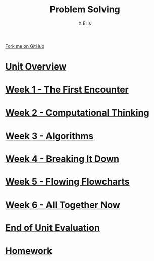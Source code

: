 #+STARTUP:indent
#+HTML_HEAD: <link rel="stylesheet" type="text/css" href="pages/css/styles.css"/>
#+HTML_HEAD_EXTRA: <link href='http://fonts.googleapis.com/css?family=Ubuntu+Mono|Ubuntu' rel='stylesheet' type='text/css'>
#+OPTIONS: f:nil author:AUTHOUR num:nil creator:AUTHOUR timestamp:nil toc:nil html-postamble:nil  
#+TITLE: Problem Solving
#+AUTHOR: X Ellis
#+BEGIN_EXPORT html
  <div class="github-fork-ribbon-wrapper left">
    <div class="github-fork-ribbon">
      <a href="https://github.com/digixc/8-CS-ProblemSolving">Fork me on GitHub</a>
    </div>
  </div>

#+END_EXPORT
* [[file:pages/0_Lesson.html][Unit Overview]]
:PROPERTIES:
:HTML_CONTAINER_CLASS: link-heading
:END:
* [[file:pages/1_Lesson.html][Week 1 - The First Encounter]]
:PROPERTIES:
:HTML_CONTAINER_CLASS: link-heading
:END:
* [[file:pages/2_Lesson.html][Week 2 - Computational Thinking]]
:PROPERTIES:
:HTML_CONTAINER_CLASS: link-heading
:END:      
* [[file:pages/3_Lesson.html][Week 3 - Algorithms]]
:PROPERTIES:
:HTML_CONTAINER_CLASS: link-heading
:END:

* [[file:pages/4.1_Lesson.html][Week 4 - Breaking It Down]]
:PROPERTIES:
:HTML_CONTAINER_CLASS: link-heading
:END:

* [[file:pages/5_Lesson.html][Week 5 - Flowing Flowcharts]]
:PROPERTIES:
:HTML_CONTAINER_CLASS: link-heading
:END:
* [[file:pages/6_Lesson.html][Week 6 - All Together Now]]
:PROPERTIES:
:HTML_CONTAINER_CLASS: link-heading
:END:

* [[file:pages/evaluation.html][End of Unit Evaluation]]
:PROPERTIES:
:HTML_CONTAINER_CLASS: link-heading
:END:
* [[file:pages/homework.html][Homework]]
:PROPERTIES:
:HTML_CONTAINER_CLASS: link-heading
:END:
